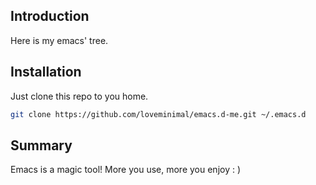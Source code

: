 #+DATE: 2019/03/07 23:41:48

** Introduction

 Here is my emacs' tree.

 [[./preview/emacs.png]] 

** Installation

Just clone this repo to you home.
   
#+BEGIN_SRC sh
  git clone https://github.com/loveminimal/emacs.d-me.git ~/.emacs.d
#+END_SRC

** Summary

Emacs is a magic tool! More you use, more you enjoy : )
